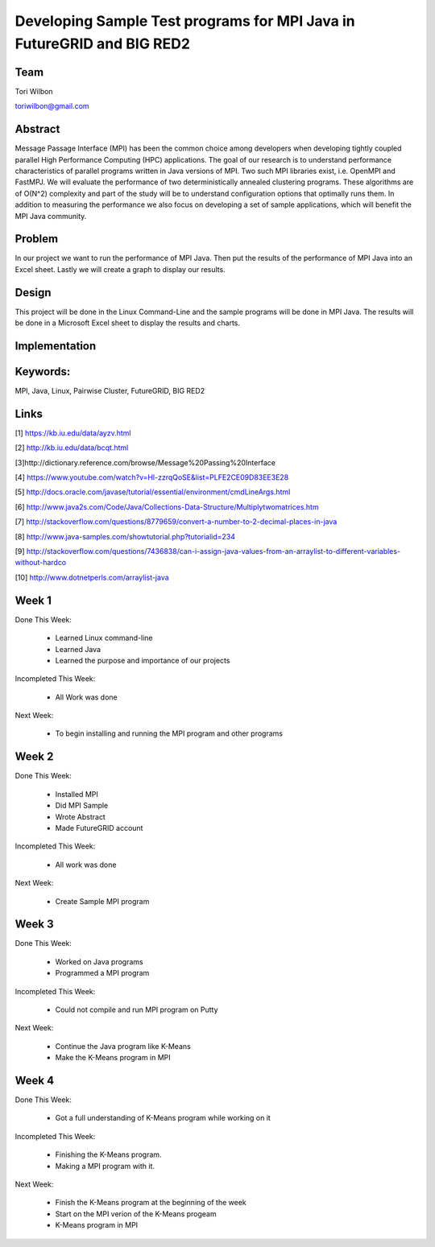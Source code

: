 Developing Sample Test programs for MPI Java in FutureGRID and BIG RED2
======================================================================

Team
----------------------------------------------------------------------
Tori Wilbon

toriwilbon@gmail.com

Abstract
----------------------------------------------------------------------
Message Passage Interface (MPI) has been the common choice among 
developers when developing tightly coupled parallel High Performance 
Computing (HPC) applications. The goal of our research is to understand
performance characteristics of parallel programs written in Java 
versions of MPI. Two such MPI libraries exist, i.e. OpenMPI and FastMPJ.
We will evaluate the performance of two deterministically annealed 
clustering programs. These algorithms are of O(N^2) complexity and part 
of the study will be to understand configuration options that optimally 
runs them. In addition to measuring the performance we also focus on 
developing a set of sample applications, which will benefit the MPI Java
community.


Problem
----------------------------------------------------------------------
In our project we want to run the performance of MPI Java.  Then put the
results of the performance of MPI Java into an Excel sheet.  Lastly we 
will create a graph to display our results.


Design
----------------------------------------------------------------------
This project will be done in the Linux Command-Line and the sample
programs will be done in MPI Java.  The results will be done in a 
Microsoft Excel sheet to display the results and charts.

Implementation
----------------------------------------------------------------------


Keywords:
-----------------------------------------------------------------------
MPI, Java, Linux, Pairwise Cluster, FutureGRID, BIG RED2


Links
----------------------------------------------------------------------
[1] https://kb.iu.edu/data/ayzv.html

[2] http://kb.iu.edu/data/bcqt.html

[3]http://dictionary.reference.com/browse/Message%20Passing%20Interface

[4] https://www.youtube.com/watch?v=Hl-zzrqQoSE&list=PLFE2CE09D83EE3E28

[5] http://docs.oracle.com/javase/tutorial/essential/environment/cmdLineArgs.html

[6] http://www.java2s.com/Code/Java/Collections-Data-Structure/Multiplytwomatrices.htm

[7] http://stackoverflow.com/questions/8779659/convert-a-number-to-2-decimal-places-in-java

[8] http://www.java-samples.com/showtutorial.php?tutorialid=234

[9] http://stackoverflow.com/questions/7436838/can-i-assign-java-values-from-an-arraylist-to-different-variables-without-hardco

[10] http://www.dotnetperls.com/arraylist-java



Week 1
----------------------------------------------------------------------
Done This Week:

 * Learned Linux command-line
 * Learned Java
 * Learned the purpose and importance of our projects

Incompleted This Week:

 * All Work was done

Next Week:

 * To begin installing and running the MPI program and other programs
 
Week 2
---------------------------------------------------------------------
Done This Week:

 * Installed MPI 
 * Did MPI Sample
 * Wrote Abstract
 * Made FutureGRID account

Incompleted This Week:

 * All work was done
 
Next Week:

 * Create Sample MPI program

Week 3
-------------------------------------------------------------------------
Done This Week:

 * Worked on Java programs 
 * Programmed a MPI program
 
Incompleted This Week:

 * Could not compile and run MPI program on Putty
 
Next Week:

 * Continue the Java program like K-Means
 * Make the K-Means program in  MPI
 
Week 4
---------------------------------------------------------------------------
Done This Week:

 * Got a full understanding of K-Means program while working on it
 
Incompleted This Week:
 
 * Finishing the K-Means program.
 * Making a MPI program with it.
 
Next Week:

 * Finish the K-Means program at the beginning of the week
 * Start on the MPI verion of the K-Means progeam
 * K-Means program in  MPI
 
